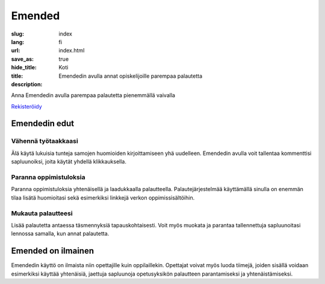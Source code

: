 Emended
#######

:slug: index
:lang: fi
:url:
:save_as: index.html
:hide_title: true
:title: Koti
:description: Emendedin avulla annat opiskelijoille parempaa palautetta


.. class:: tagline

Anna Emendedin avulla parempaa palautetta pienemmällä vaivalla

.. class:: tagline

`Rekisteröidy <https://app.emended.com>`__

.. class:: side-by-side

Emendedin edut
==============

Vähennä työtaakkaasi
--------------------

Älä käytä lukuisia tunteja samojen huomioiden kirjoittamiseen yhä uudelleen.
Emendedin avulla voit tallentaa kommenttisi sapluunoiksi, joita käytät yhdellä
klikkauksella.

Paranna oppimistuloksia
-----------------------

Paranna oppimistuloksia yhtenäisellä ja laadukkaalla palautteella.
Palautejärjestelmää käyttämällä sinulla on enemmän tilaa lisätä huomioitasi
sekä esimerkiksi linkkejä verkon oppimissisältöihin.

Mukauta palautteesi
-------------------

Lisää palautetta antaessa täsmennyksiä tapauskohtaisesti. Voit myös muokata ja
parantaa tallennettuja sapluunoitasi lennossa samalla, kun annat palautetta.


Emended on ilmainen
===================

Emendedin käyttö on ilmaista niin opettajille kuin oppilaillekin. Opettajat
voivat myös luoda tiimejä, joiden sisällä voidaan esimerkiksi käyttää
yhtenäisiä, jaettuja sapluunoja opetusyksikön palautteen parantamiseksi ja
yhtenäistämiseksi.
